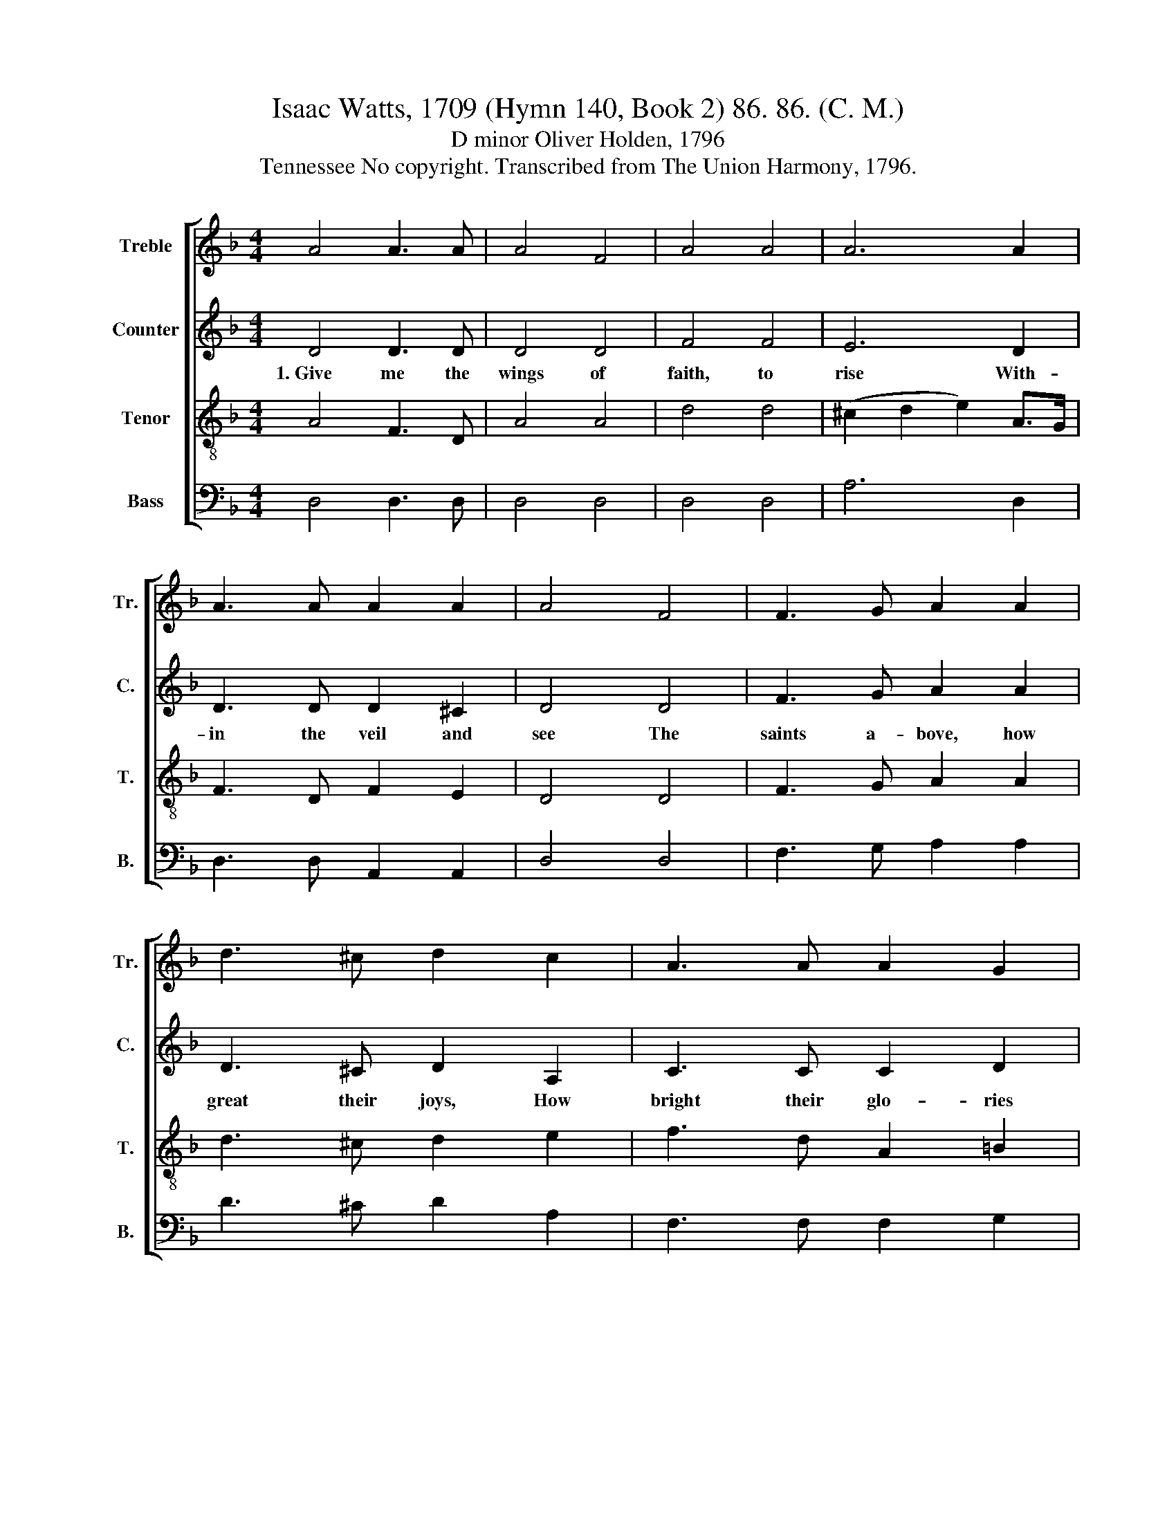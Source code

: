 X:1
T:Isaac Watts, 1709 (Hymn 140, Book 2) 86. 86. (C. M.)
T:D minor Oliver Holden, 1796
T:Tennessee No copyright. Transcribed from The Union Harmony, 1796.
%%score [ 1 2 3 4 ]
L:1/8
M:4/4
K:F
V:1 treble nm="Treble" snm="Tr."
V:2 treble nm="Counter" snm="C."
V:3 treble-8 nm="Tenor" snm="T."
V:4 bass nm="Bass" snm="B."
V:1
 A4 A3 A | A4 F4 | A4 A4 | A6 A2 | A3 A A2 A2 | A4 F4 | F3 G A2 A2 | d3 ^c d2 c2 | A3 A A2 G2 | %9
 !fermata!G4 F4 | A4 d4 | A4 A4 | A8 |] %13
V:2
 D4 D3 D | D4 D4 | F4 F4 | E6 D2 | D3 D D2 ^C2 | D4 D4 | F3 G A2 A2 | D3 ^C D2 A,2 | C3 C C2 D2 | %9
w: 1.~Give me the|wings of|faith, to|rise With-|in the veil and|see The|saints a- bove, how|great their joys, How|bright their glo- ries|
 !fermata!E4 F4 | F4 D4 | F4 E4 | D8 |] %13
w: be, How|bright their|glo- ries|be.|
V:3
 A4 F3 D | A4 A4 | d4 d4 | (^c2 d2 e2) A>G | F3 D F2 E2 | D4 D4 | F3 G A2 A2 | d3 ^c d2 e2 | %8
 f3 d A2 =B2 | !fermata!c4 A4 | (d4 f2) A2 | (A2 d4) ^c2 | d8 |] %13
V:4
 D,4 D,3 D, | D,4 D,4 | D,4 D,4 | A,6 D,2 | D,3 D, A,,2 A,,2 | D,4 D,4 | F,3 G, A,2 A,2 | %7
 D3 ^C D2 A,2 | F,3 F, F,2 G,2 | !fermata!C,4 F,4 | D,4 D,4 | D,4 A,,4 | D,8 |] %13


